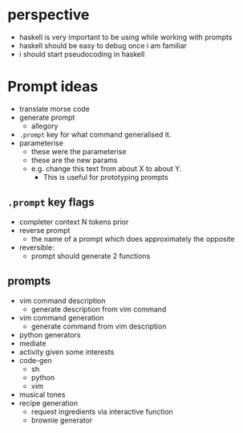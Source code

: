 * perspective
- haskell is very important to be using while working with prompts
- haskell should be easy to debug once i am familiar
- i should start pseudocoding in haskell

* Prompt ideas
- translate morse code
- generate prompt
  - allegory
- =.prompt= key for what command generalised it.
- parameterise
  - these were the parameterise
  - these are the new params
  - e.g. change this text from about X to about Y.
    - This is useful for prototyping prompts
** =.prompt= key flags
- completer context N tokens prior
- reverse prompt
  - the name of a prompt which does approximately the opposite
- reversible:
  - prompt should generate 2 functions
** prompts
- vim command description
  - generate description from vim command
- vim command generation
  - generate command from vim description
- python generators
- mediate
- activity given some interests
- code-gen
  - sh
  - python
  - vim
- musical tones
- recipe generation
  - request ingredients via interactive function
  - brownie generator